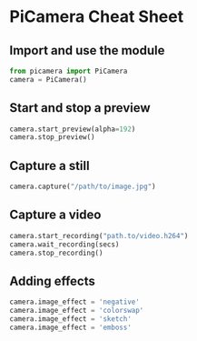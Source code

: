 #+OPTIONS: f:nil author:nil num:nil creator:nil timestamp:nil toc:nil html-style:nil
* PiCamera Cheat Sheet
** Import and use the module
#+BEGIN_SRC python
from picamera import PiCamera
camera = PiCamera()
#+END_SRC
** Start and stop a preview
#+BEGIN_SRC python
camera.start_preview(alpha=192)
camera.stop_preview()
#+END_SRC
** Capture a still
#+BEGIN_SRC python
camera.capture("/path/to/image.jpg")
#+END_SRC
** Capture a video
#+BEGIN_SRC python
camera.start_recording("path.to/video.h264")
camera.wait_recording(secs)
camera.stop_recording()
#+END_SRC
** Adding effects
#+BEGIN_SRC python
camera.image_effect = 'negative'
camera.image_effect = 'colorswap'
camera.image_effect = 'sketch'
camera.image_effect = 'emboss'
#+END_SRC
